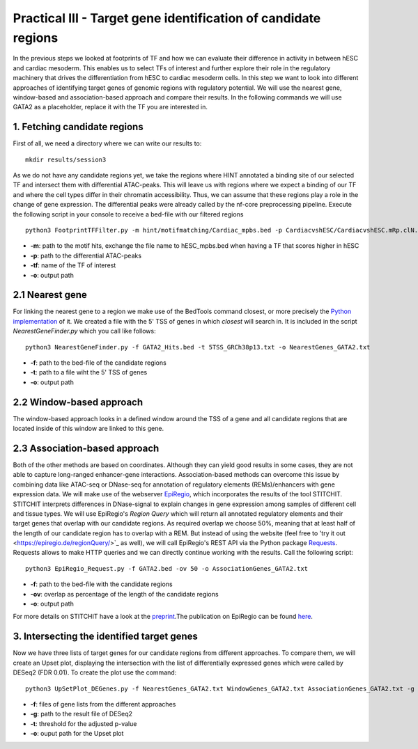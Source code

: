 Practical III - Target gene identification of candidate regions
---------

In the previous steps we looked at footprints of TF and how we can evaluate their difference in activity in between hESC and cardiac mesoderm. This enables us to select TFs of interest and further explore their role in the regulatory machinery that drives the differentiation from hESC to cardiac mesoderm cells. In this step we want to look into different approaches of identifying target genes of genomic regions with regulatory potential. We will use the nearest gene, window-based and association-based approach and compare their results. In the following commands we will use GATA2 as a placeholder, replace it with the TF you are interested in.

1. Fetching candidate regions
=================

First of all, we need a directory where we can write our results to::

   mkdir results/session3

As we do not have any candidate regions yet, we take the regions where HINT annotated a binding site of our selected TF and intersect them with differential ATAC-peaks. This will leave us with regions where we expect a binding of our TF and where the cell types differ in their chromatin accessibility. Thus, we can assume that these regions play a role in the change of gene expression. The differential peaks were already called by the nf-core preprocessing pipeline. Execute the following script in your console to receive a bed-file with our filtered regions ::

   python3 FootprintTFFilter.py -m hint/motifmatching/Cardiac_mpbs.bed -p CardiacvshESC/CardiacvshESC.mRp.clN.deseq2.FDR0.05.results.bed -tf GATA2 -o GATA2_Hits.bed

* **-m**: path to the motif hits, exchange the file name to hESC_mpbs.bed when having a TF that scores higher in hESC
* **-p**: path to the differential ATAC-peaks
* **-tf**: name of the TF of interest
* **-o**: output path

2.1 Nearest gene
=================

For linking the nearest gene to a region we make use of the BedTools command closest, or more precisely the `Python implementation <https://daler.github.io/pybedtools/autodocs/pybedtools.bedtool.BedTool.closest.html>`_ of it. We created a file with the 5' TSS of genes in which *closest* will search in. It is included in the script *NearestGeneFinder.py* which you call like follows::

  python3 NearestGeneFinder.py -f GATA2_Hits.bed -t 5TSS_GRCh38p13.txt -o NearestGenes_GATA2.txt
  
* **-f**: path to the bed-file of the candidate regions
* **-t**: path to a file wiht the 5' TSS of genes
* **-o**: output path

2.2 Window-based approach
=================
The window-based approach looks in a defined window around the TSS of a gene and all candidate regions that are located inside of this window are linked to this gene. 


2.3 Association-based approach
=================
Both of the other methods are based on coordinates. Although they can yield good results in some cases, they are not able to capture long-ranged enhancer-gene interactions. Association-based methods can overcome this issue by combining data like ATAC-seq or DNase-seq for annotation of regulatory elements (REMs)/enhancers with gene expression data. We will make use of the webserver `EpiRegio <https://epiregio.de/>`_, which incorporates the results of the tool STITCHIT. STITCHIT interprets differences in DNase-signal to explain changes in gene expression among samples of different cell and tissue types. We will use EpiRegio's *Region Query* which will return all annotated regulatory elements and their target genes that overlap with our candidate regions. As required overlap we choose 50%, meaning that at least half of the length of our candidate region has to overlap with a REM. But instead of using the website (feel free to 'try it out <https://epiregio.de/regionQuery/>`_ as well), we will call EpiRegio's REST API via the Python package `Requests <https://requests.readthedocs.io/en/master/>`_. Requests allows to make HTTP queries and we can directly continue working with the results. Call the following script::

  python3 EpiRegio_Request.py -f GATA2.bed -ov 50 -o AssociationGenes_GATA2.txt

* **-f**: path to the bed-file with the candidate regions
* **-ov**: overlap as percentage of the length of the candidate regions
* **-o**: output path 

For more details on STITCHIT have a look at the `preprint <https://www.biorxiv.org/content/10.1101/585125v1.full>`_.The publication on EpiRegio can be found `here <https://academic.oup.com/nar/article/48/W1/W193/5847772>`_.

3. Intersecting the identified target genes
=================

Now we have three lists of target genes for our candidate regions from different approaches. To compare them, we will create an Upset plot, displaying the intersection with the list of differentially expressed genes which were called by DESeq2 (FDR 0.01). To create the plot use the command::

  python3 UpSetPlot_DEGenes.py -f NearestGenes_GATA2.txt WindowGenes_GATA2.txt AssociationGenes_GATA2.txt -g DESeq2_result_file_CM_hESC.tabular -t 0.01 -o GATA2_TargetGenes_intersection.pdf
  
* **-f**: files of gene lists from the different approaches
* **-g**: path to the result file of DESeq2
* **-t**: threshold for the adjusted p-value
* **-o**: ouput path for the Upset plot



